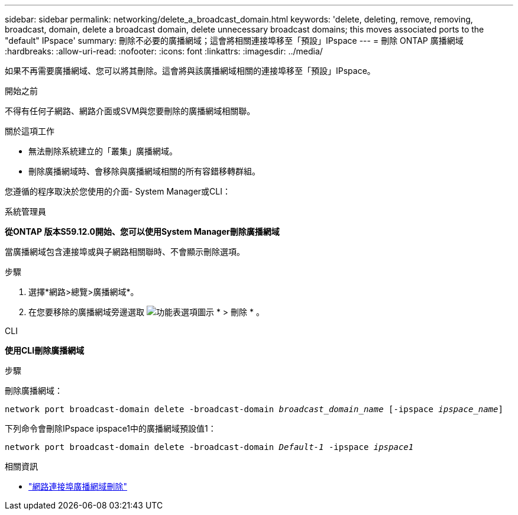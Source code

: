 ---
sidebar: sidebar 
permalink: networking/delete_a_broadcast_domain.html 
keywords: 'delete, deleting, remove, removing, broadcast, domain, delete a broadcast domain, delete unnecessary broadcast domains; this moves associated ports to the "default" IPspace' 
summary: 刪除不必要的廣播網域；這會將相關連接埠移至「預設」IPspace 
---
= 刪除 ONTAP 廣播網域
:hardbreaks:
:allow-uri-read: 
:nofooter: 
:icons: font
:linkattrs: 
:imagesdir: ../media/


[role="lead"]
如果不再需要廣播網域、您可以將其刪除。這會將與該廣播網域相關的連接埠移至「預設」IPspace。

.開始之前
不得有任何子網路、網路介面或SVM與您要刪除的廣播網域相關聯。

.關於這項工作
* 無法刪除系統建立的「叢集」廣播網域。
* 刪除廣播網域時、會移除與廣播網域相關的所有容錯移轉群組。


您遵循的程序取決於您使用的介面- System Manager或CLI：

[role="tabbed-block"]
====
.系統管理員
--
*從ONTAP 版本S59.12.0開始、您可以使用System Manager刪除廣播網域*

當廣播網域包含連接埠或與子網路相關聯時、不會顯示刪除選項。

.步驟
. 選擇*網路>總覽>廣播網域*。
. 在您要移除的廣播網域旁邊選取 image:icon_kabob.gif["功能表選項圖示"] * > 刪除 * 。


--
.CLI
--
*使用CLI刪除廣播網域*

.步驟
刪除廣播網域：

`network port broadcast-domain delete -broadcast-domain _broadcast_domain_name_ [-ipspace _ipspace_name_]`

下列命令會刪除IPspace ipspace1中的廣播網域預設值1：

`network port broadcast-domain delete -broadcast-domain _Default-1_ -ipspace _ipspace1_`

.相關資訊
* link:https://docs.netapp.com/us-en/ontap-cli/network-port-broadcast-domain-delete.html["網路連接埠廣播網域刪除"^]


--
====